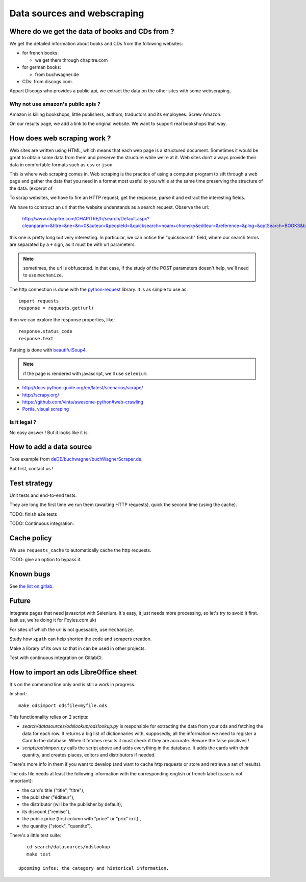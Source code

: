 Data sources and webscraping
============================

Where do we get the data of books and CDs from ?
------------------------------------------------

We get the detailed information about books and CDs from the following
websites:

- for french books:

  - we get them through chapitre.com

- for german books:

  - from buchwagner.de

- CDs: from discogs.com.

Appart Discogs who provides a public api, we extract the data on the
other sites with some webscraping.

Why not use amazon's public apis ?
~~~~~~~~~~~~~~~~~~~~~~~~~~~~~~~~~~

Amazon is killing bookshops, little publishers, authors,
traductors and its employees. Screw Amazon.

On our results page, we add a link to the original website. We want to
support real bookshops that way.

How does web scraping work ?
----------------------------

Web sites are written using HTML, which means that each web page is a
structured document. Sometimes it would be great to obtain some data
from them and preserve the structure while we’re at it. Web sites
don’t always provide their data in comfortable formats such as ``csv``
or ``json``.

This is where web scraping comes in. Web scraping is the practice of
using a computer program to sift through a web page and gather the
data that you need in a format most useful to you while at the same
time preserving the structure of the data. (excerpt of

To scrap websites, we have to fire an HTTP request, get the response,
parse it and extract the interesting fields.

We have to construct an url that the website understands as a search
request. Observe the url:

    http://www.chapitre.com/CHAPITRE/fr/search/Default.aspx?cleanparam=&titre=&ne=&n=0&auteur=&peopleId=&quicksearch=noam+chomsky&editeur=&reference=&plng=&optSearch=BOOKS&beginDate=&endDate=&mot_cle=&prix=&themeId=&collection=&subquicksearch=&page=1

this one is pretty long but very interesting. In particular, we can
notice the "quicksearch" field, where our search terms are separated
by a ``+`` sign, as it must be with url parameters.

.. note::

   sometimes, the url is obfuscated. In that case, if the study of the
   POST parameters doesn't help, we'll need to use ``mechanize``.

The http connection is done with the `python-request
<http://docs.python-requests.org/en/latest/>`_ library. It is as
simple to use as::

   import requests
   response = requests.get(url)

then we can explore the response properties, like::

    response.status_code
    response.text

Parsing is done with `beautifulSoup4 <http://www.crummy.com/software/BeautifulSoup/bs4/doc/>`_.

.. note::

   if the page is rendered with javascript, we'll use ``selenium``.


.. seealso::

- http://docs.python-guide.org/en/latest/scenarios/scrape/
- http://scrapy.org/
- https://github.com/vinta/awesome-python#web-crawling
- `Portia, visual scraping <https://github.com/scrapinghub/portia>`_

Is it legal ?
~~~~~~~~~~~~~

No easy answer ! But it looks like it is.

How to add a data source
------------------------

Take example from `deDE/buchwagner/buchWagnerScraper.de <https://gitlab.com/vindarel/abelujo/tree/master/search/datasources/deDE>`_.

But first, contact us !

Test strategy
-------------

Unit tests and end-to-end tests.

They are long the first time we run them (awaiting HTTP requests),
quick the second time (using the cache).

TODO: finish e2e tests

TODO: Continuous integration.

Cache policy
------------

We use ``requests_cache`` to automatically cache the http requests.

TODO: give an option to bypass it.


Known bugs
----------

See `the list on gitlab <https://gitlab.com/vindarel/abelujo/issues?assignee_id=&author_id=&label_name=datasource&milestone_id=&scope=all&sort=created_desc&state=opened>`_.


Future
------

Integrate pages that need javascript with Selenium. It's easy, it just
needs more processing, so let's try to avoid it first. (ask us, we're
doing it for Foyles.com.uk)

For sites of which the url is not guessable, use ``mechanize``.

Study how ``xpath`` can help shorten the code and scrapers creation.

Make a library of its own so that in can be used in other projects.

Test with continuous integration on GitlabCI.

How to import an ods LibreOffice sheet
--------------------------------------

It's on the command line only and is still a work in progress.

In short::

    make odsimport odsfile=myfile.ods

This functionnality relies on 2 scripts:

* `search/datasources/odslookup/odslookup.py` is responsible for
  extracting the data from your ods and fetching the data for each
  row. It returns a big list of dictionnaries with, supposedly, all
  the information we need to register a Card to the database. When it
  fetches results it must check if they are accurate. Beware the false
  positives !

* `scripts/odsimport.py` calls the script above and adds everything in
  the database. It adds the cards with their quantity, and creates
  places, editors and distributors if needed.

There's more info in them if you want to develop (and want to cache
http requests or store and retrieve a set of results).

The ods file needs at least the following information with the
corresponding english or french label (case is not important):

* the card's title ("title", "titre"),
* the publisher ("éditeur"),
* the distributor (will be the publisher by default),
* its discount ("remise"),
* the public price (first column with "price" or "prix" in it) ,
* the quantity ("stock", "quantité").

There's a little test suite::

    cd search/datasources/odslookup
    make test

 Upcoming infos: the category and historical information.

